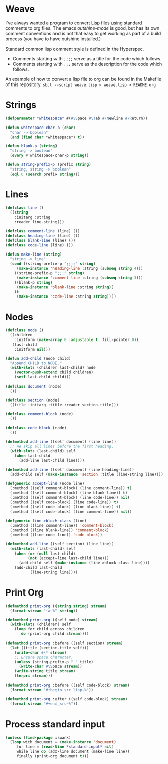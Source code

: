 * Weave

 I've always wanted a program to convert Lisp files using standard
 comments to org files.  The emacs /outshine-mode/ is good, but has
 its own comment conventions and is not that easy to get working as
 part of a build process (you have to have outshine installed.)

 Standard common lisp comment style is defined in the Hyperspec.
 - Comments starting with =;;;;= serve as a title for the code which
   follows.
 - Comments starting with =;;;= serve as the description for the
   code which follows.

 An example of how to convert a lisp file to org can be found in
 the Makefile of this repository.
 =sbcl --script weave.lisp < weave.lisp > README.org=

* Strings

#+begin_src lisp
(defparameter *whitespace* #(#\Space #\Tab #\Newline #\Return))

(defun whitespace-char-p (char)
  "char -> boolean"
  (and (find char *whitespace*) t))

(defun blank-p (string)
  "string -> boolean"
  (every #'whitespace-char-p string))

(defun string-prefix-p (prefix string)
  "string, string -> boolean"
  (eql 0 (search prefix string)))

#+end_src
* Lines

#+begin_src lisp
(defclass line ()
  ((string
    :initarg :string
    :reader line-string)))

(defclass comment-line (line) ())
(defclass heading-line (line) ())
(defclass blank-line (line) ())
(defclass code-line (line) ())

(defun make-line (string)
  "string -> line"
  (cond ((string-prefix-p ";;;;" string)
	 (make-instance 'heading-line :string (subseq string 4)))
	((string-prefix-p ";;;" string)
	 (make-instance 'comment-line :string (subseq string 3)))
	((blank-p string)
	 (make-instance 'blank-line :string string))
	(t
	 (make-instance 'code-line :string string))))

#+end_src
* Nodes

#+begin_src lisp
(defclass node ()
  ((children
    :initform (make-array 0 :adjustable t :fill-pointer 0))
   (last-child
    :initform nil)))

(defun add-child (node child)
  "Append CHILD to NODE."
  (with-slots (children last-child) node
    (vector-push-extend child children)
    (setf last-child child)))

(defclass document (node)
  ())

(defclass section (node)
  ((title :initarg :title :reader section-title)))

(defclass comment-block (node)
  ())

(defclass code-block (node)
  ())

(defmethod add-line ((self document) (line line))
  ;; We skip all lines before the first heading.
  (with-slots (last-child) self
    (when last-child
      (add-line last-child line))))

(defmethod add-line ((self document) (line heading-line))
  (add-child self (make-instance 'section :title (line-string line))))

(defgeneric accept-line (node line)
  (:method ((self comment-block) (line comment-line)) t)
  (:method ((self comment-block) (line blank-line)) t)
  (:method ((self comment-block) (line code-line)) nil)
  (:method ((self code-block) (line code-line)) t)
  (:method ((self code-block) (line blank-line)) t)
  (:method ((self code-block) (line comment-line)) nil))

(defgeneric line->block-class (line)
  (:method ((line comment-line)) 'comment-block)
  (:method ((line blank-line)) 'comment-block)
  (:method ((line code-line)) 'code-block))

(defmethod add-line ((self section) (line line))
  (with-slots (last-child) self
    (when (or (null last-child)
	      (not (accept-line last-child line)))
      (add-child self (make-instance (line->block-class line))))
    (add-child last-child
	       (line-string line))))

#+end_src
* Print Org

#+begin_src lisp
(defmethod print-org ((string string) stream)
  (format stream "~a~%" string))

(defmethod print-org ((self node) stream)
  (with-slots (children) self
    (loop for child across children
       do (print-org child stream))))

(defmethod print-org :before ((self section) stream)
  (let ((title (section-title self)))
    (write-char #\* stream)
    ;; Ensure space character.
    (unless (string-prefix-p " " title)
      (write-char #\Space stream))
    (write-string title stream)
    (terpri stream)))

(defmethod print-org :before ((self code-block) stream)
  (format stream "#+begin_src lisp~%"))

(defmethod print-org :after ((self code-block) stream)
  (format stream "#+end_src~%"))

#+end_src
* Process standard input

#+begin_src lisp
(unless (find-package :swank)
  (loop with document = (make-instance 'document)
     for line = (read-line *standard-input* nil)
     while line do (add-line document (make-line line))
     finally (print-org document t)))


#+end_src
